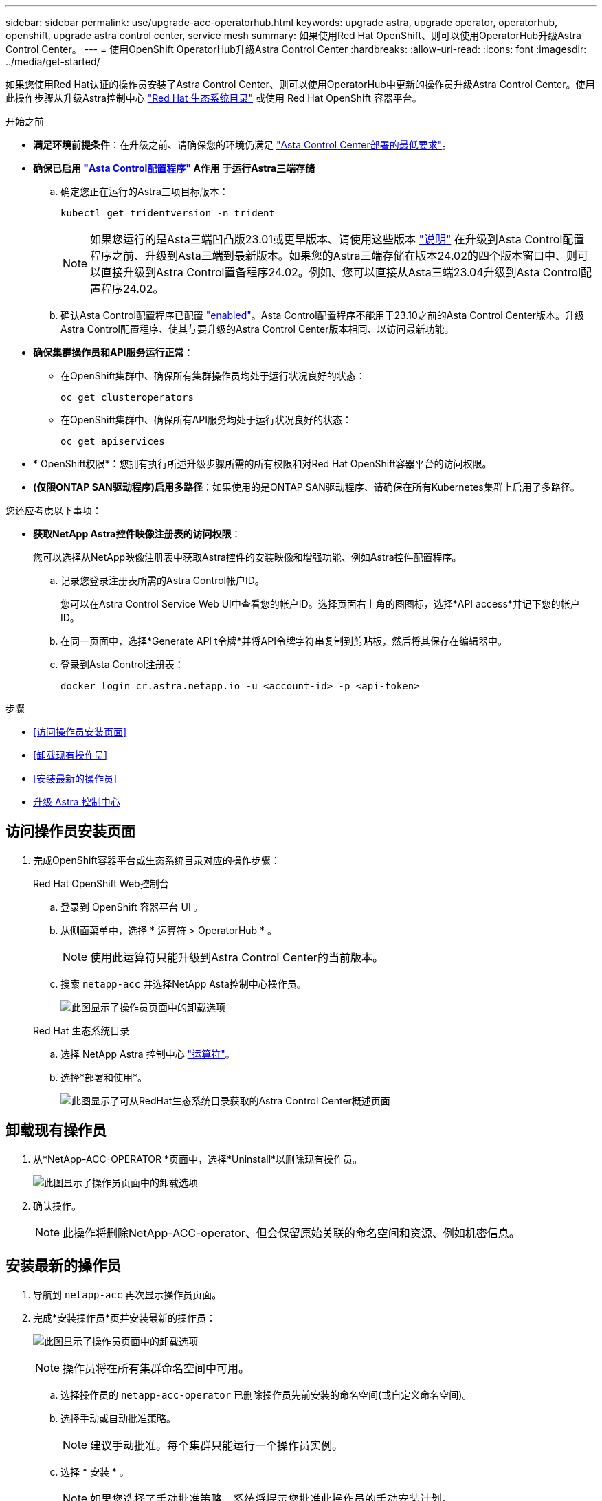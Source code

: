 ---
sidebar: sidebar 
permalink: use/upgrade-acc-operatorhub.html 
keywords: upgrade astra, upgrade operator, operatorhub, openshift, upgrade astra control center, service mesh 
summary: 如果使用Red Hat OpenShift、则可以使用OperatorHub升级Astra Control Center。 
---
= 使用OpenShift OperatorHub升级Astra Control Center
:hardbreaks:
:allow-uri-read: 
:icons: font
:imagesdir: ../media/get-started/


[role="lead"]
如果您使用Red Hat认证的操作员安装了Astra Control Center、则可以使用OperatorHub中更新的操作员升级Astra Control Center。使用此操作步骤从升级Astra控制中心 https://catalog.redhat.com/software/operators/explore["Red Hat 生态系统目录"^] 或使用 Red Hat OpenShift 容器平台。

.开始之前
* *满足环境前提条件*：在升级之前、请确保您的环境仍满足 link:../get-started/requirements.html["Asta Control Center部署的最低要求"]。
* *确保已启用 link:../get-started/requirements.html#astra-control-provisioner["Asta Control配置程序"] A作用 于运行Astra三端存储*
+
.. 确定您正在运行的Astra三项目标版本：
+
[source, console]
----
kubectl get tridentversion -n trident
----
+

NOTE: 如果您运行的是Asta三端凹凸版23.01或更早版本、请使用这些版本 https://docs.netapp.com/us-en/trident/trident-managing-k8s/upgrade-trident.html["说明"^] 在升级到Asta Control配置程序之前、升级到Asta三端到最新版本。如果您的Astra三端存储在版本24.02的四个版本窗口中、则可以直接升级到Astra Control置备程序24.02。例如、您可以直接从Asta三端23.04升级到Asta Control配置程序24.02。

.. 确认Asta Control配置程序已配置 link:../get-started/faq.html#running-acp-check["enabled"]。Asta Control配置程序不能用于23.10之前的Asta Control Center版本。升级Astra Control配置程序、使其与要升级的Astra Control Center版本相同、以访问最新功能。


* *确保集群操作员和API服务运行正常*：
+
** 在OpenShift集群中、确保所有集群操作员均处于运行状况良好的状态：
+
[source, console]
----
oc get clusteroperators
----
** 在OpenShift集群中、确保所有API服务均处于运行状况良好的状态：
+
[source, console]
----
oc get apiservices
----


* * OpenShift权限*：您拥有执行所述升级步骤所需的所有权限和对Red Hat OpenShift容器平台的访问权限。
* *(仅限ONTAP SAN驱动程序)启用多路径*：如果使用的是ONTAP SAN驱动程序、请确保在所有Kubernetes集群上启用了多路径。


您还应考虑以下事项：

* *获取NetApp Astra控件映像注册表的访问权限*：
+
您可以选择从NetApp映像注册表中获取Astra控件的安装映像和增强功能、例如Astra控件配置程序。

+
.. 记录您登录注册表所需的Astra Control帐户ID。
+
您可以在Astra Control Service Web UI中查看您的帐户ID。选择页面右上角的图图标，选择*API access*并记下您的帐户ID。

.. 在同一页面中，选择*Generate API t令牌*并将API令牌字符串复制到剪贴板，然后将其保存在编辑器中。
.. 登录到Asta Control注册表：
+
[source, console]
----
docker login cr.astra.netapp.io -u <account-id> -p <api-token>
----




.步骤
* <<访问操作员安装页面>>
* <<卸载现有操作员>>
* <<安装最新的操作员>>
* <<升级 Astra 控制中心>>




== 访问操作员安装页面

. 完成OpenShift容器平台或生态系统目录对应的操作步骤：
+
[role="tabbed-block"]
====
.Red Hat OpenShift Web控制台
--
.. 登录到 OpenShift 容器平台 UI 。
.. 从侧面菜单中，选择 * 运算符 > OperatorHub * 。
+

NOTE: 使用此运算符只能升级到Astra Control Center的当前版本。

.. 搜索 `netapp-acc` 并选择NetApp Asta控制中心操作员。
+
image:../use/operatorhub-upgrade-uninstall.png["此图显示了操作员页面中的卸载选项"]



--
.Red Hat 生态系统目录
--
.. 选择 NetApp Astra 控制中心 https://catalog.redhat.com/software/operators/detail/611fd22aaf489b8bb1d0f274["运算符"^]。
.. 选择*部署和使用*。
+
image:red_hat_catalog.png["此图显示了可从RedHat生态系统目录获取的Astra Control Center概述页面"]



--
====




== 卸载现有操作员

. 从*NetApp-ACC-OPERATOR *页面中，选择*Uninstall*以删除现有操作员。
+
image:../use/operatorhub-upgrade-uninstall.png["此图显示了操作员页面中的卸载选项"]

. 确认操作。
+

NOTE: 此操作将删除NetApp-ACC-operator、但会保留原始关联的命名空间和资源、例如机密信息。





== 安装最新的操作员

. 导航到 `netapp-acc` 再次显示操作员页面。
. 完成*安装操作员*页并安装最新的操作员：
+
image:../use/operatorhub-upgrade-install-page.png["此图显示了操作员页面中的卸载选项"]

+

NOTE: 操作员将在所有集群命名空间中可用。

+
.. 选择操作员的 `netapp-acc-operator` 已删除操作员先前安装的命名空间(或自定义命名空间)。
.. 选择手动或自动批准策略。
+

NOTE: 建议手动批准。每个集群只能运行一个操作员实例。

.. 选择 * 安装 * 。
+

NOTE: 如果您选择了手动批准策略、系统将提示您批准此操作员的手动安装计划。



. 从控制台中，转到 OperatorHub 菜单并确认操作员已成功安装。




== 升级 Astra 控制中心

. 从Astra Control Center operator选项卡中，选择保留先前安装的Astra Control Center，然后选择*编辑AstraControlCenter*。
image:../use/operatorhub-upgrade-yaml-edit.png["此图显示了原始Astra控制中心的编辑选项"]
. 更新 `AstraControlCenter` YAML：
+
.. 输入最新的Astra Control Center版本；例如24.02.0-69。
.. 在中 `imageRegistry.name`，根据需要更新映像注册表路径：
+
*** 如果使用的是Asta Control注册表选项、请将路径更改为 `cr.astra.netapp.io`。
*** 如果您配置了本地注册表、请更改或保留上一步中推送图像的本地图像注册表路径。
+

NOTE: 请止步 `http://` 或 `https://` 在地址字段中。



.. 更新 `imageRegistry.secret` 根据需要。
+

NOTE: 操作员卸载过程不会删除现有机密。只有在使用与现有机密不同的名称创建新机密时、才需要更新此字段。

.. 将以下内容添加到 `crds` 配置：
+
[source, console]
----
crds:
  shouldUpgrade: true
----


. 保存所做的更改。
. 此UI将确认升级已成功。

